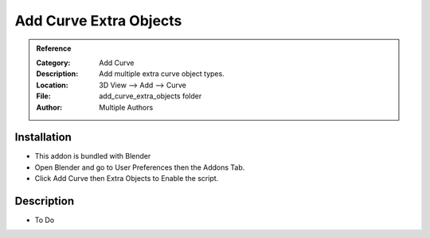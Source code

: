 
***********************
Add Curve Extra Objects
***********************

.. admonition:: Reference
   :class: refbox

   :Category:  Add Curve
   :Description: Add multiple extra curve object types.
   :Location: 3D View --> Add --> Curve
   :File: add_curve_extra_objects folder
   :Author: Multiple Authors

Installation
============

- This addon is bundled with Blender
- Open Blender and go to User Preferences then the Addons Tab.
- Click Add Curve then Extra Objects to Enable the script. 


Description
===========

- To Do